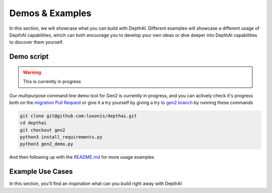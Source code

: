 Demos & Examples
================

In this section, we will showcase what you can build with DepthAI. Different examples will showcase a different usage
of DepthAI capabilities, which can both encourage you to develop your own ideas or dive deeper into DepthAI capabilities
to discover them yourself.

Demo script
###########

.. warning::

  This is currently in progress

Our multipurpose command line demo tool for Gen2 is currently in progress, and you can actively check it's progress
both on the `migration Pull Request <https://github.com/luxonis/depthai/pull/349>`__ or give it a try yourself
by giving a try to `gen2 branch <https://github.com/luxonis/depthai/tree/gen2>`__ by running these commands

.. code-block:: bash

  git clone git@github.com:luxonis/depthai.git
  cd depthai
  git checkout gen2
  python3 install_requirements.py
  python3 gen2_demo.py

And then following up with the `README.md <https://github.com/luxonis/depthai/blob/gen2/README.md>`__ for more usage examples

Example Use Cases
#################

In this section, you'll find an inspiration what can you build right away with DepthAI

.. raw:: html

   <div class="items-container">
      <div class="items-row">

         <div class="items-col">
            <div class="item">
               <div class="item-img-wrapper">
                  <a href="https://www.youtube.com/watch?v=PwnVrPaF-vs" target="_blank">
                    <img class="item-img" src="https://user-images.githubusercontent.com/5244214/106005496-954a8200-60b4-11eb-923e-b84df9de9fff.gif" alt="Age Gender Recognition"/>
                  </a>
               </div>
               <div class="item-body">
                  <h5 class="item-title">Age Gender Recognition</h5>
                  <p class="item-descr">
                      This example demonstrates how to run 2 stage inference on DepthAI using Gen2 Pipeline Builder.
                      <br/>
                      First, a face is detected on the image and then the cropped face frame is sent to age gender recognition network, which
                      produces the estimated results
                  </p>
               </div>
               <footer class="item-footer">
                  <a href="https://github.com/luxonis/depthai-experiments/tree/master/gen2-age-gender" class="btn item-cta">Try now ›</a>
               </footer>
            </div>
         </div>

         <div class="items-col">
            <div class="item">
               <div class="item-img-wrapper">
                  <a href="https://youtu.be/c4KEFG2eR3M" target="_blank">
                    <img class="item-img" src="https://user-images.githubusercontent.com/5244214/112673778-6a3a9f80-8e65-11eb-9b7b-e352beffe67a.gif" alt="COVID-19 mask detection"/>
                  </a>
               </div>
               <div class="item-body">
                  <h5 class="item-title">COVID-19 mask detection</h5>
                  <p class="item-descr">
                      This experiment allows you to run the COVID-19 mask/no-mask object detector which was trained via
                      the Google Colab tutorial <a href="https://github.com/luxonis/depthai-ml-training/tree/master/colab-notebooks#covid-19-maskno-mask-training" target="_blank">here</a>.
                  </p>
               </div>
               <footer class="item-footer">
                  <a href="https://github.com/luxonis/depthai-experiments/edit/master/gen2-coronamask" class="btn item-cta">Try now ›</a>
               </footer>
            </div>
         </div>

      </div>
      <div class="items-row">

         <div class="items-col">
            <div class="item">
               <div class="item-img-wrapper">
                  <img class="item-img" src="https://user-images.githubusercontent.com/32992551/99454609-e59eaa00-28e3-11eb-8858-e82fd8e6eaac.png" alt="Camera Demo"/>
               </div>
               <div class="item-body">
                  <h5 class="item-title">Camera Demo</h5>
                  <p class="item-descr">
                      This example shows how to use the DepthAI/megaAI/OAK cameras in the Gen2 Pipeline Builder over USB.
                  </p>
               </div>
               <footer class="item-footer">
                  <a href="https://github.com/luxonis/depthai-experiments/tree/master/gen2-camera-demo" class="btn item-cta">Try now ›</a>
               </footer>
            </div>
         </div>

         <div class="items-col">
            <div class="item">
               <div class="item-img-wrapper">
                  <a href="https://www.youtube.com/watch?v=tB_-mVVNIro" target="_blank">
                    <img class="item-img" src="https://user-images.githubusercontent.com/5244214/111202991-c62f3980-85c4-11eb-8bce-a3c517abeca1.gif" alt="License Plates Recognition"/>
                  </a>
               </div>
               <div class="item-body">
                  <h5 class="item-title">License Plates Recognition</h5>
                  <p class="item-descr">
                      This example demonstrates how to run 2 stage inference on DepthAI using Gen2 Pipeline Builder.
                      <br/>
                      First, a license plate is detected on the image and then the cropped license frame is sent to text
                      detection network, which tries to decode the license plates texts
                  </p>
               </div>
               <footer class="item-footer">
                  <a href="https://github.com/luxonis/depthai-experiments/tree/master/gen2-license-plate-recognition" class="btn item-cta">Try now ›</a>
               </footer>
            </div>
         </div>

      </div>
      <div class="items-row">

         <div class="items-col">
            <div class="item">
               <div class="item-img-wrapper">
                  <a href="https://www.youtube.com/watch?v=zjcUChyyNgI" target="_blank">
                    <img class="item-img" src="https://user-images.githubusercontent.com/32992551/109359126-25a9ed00-7842-11eb-9071-cddc7439e3ca.png" alt="Deeplabv3"/>
                  </a>
               </div>
               <div class="item-body">
                  <h5 class="item-title">Deeplabv3 (Segmentation)</h5>
                  <p class="item-descr">
                      This example shows how to run Deeplabv3+ on DepthAI in the Gen2 API system.
                  </p>
               </div>
               <footer class="item-footer">
                  <a href="https://github.com/luxonis/depthai-experiments/tree/master/gen2-deeplabv3_person" class="btn item-cta">Try now ›</a>
               </footer>
            </div>
         </div>

         <div class="items-col">
            <div class="item">
               <div class="item-img-wrapper">
                  <img class="item-img" src="https://github.com/geaxgx/depthai_blazepose/raw/main/img/taichi.gif" alt="Pose Estimation"/>
               </div>
               <div class="item-body">
                  <h5 class="item-title">Pose Estimation</h5>
                  <p class="item-descr">
                      Running Google Mediapipe body pose tracking models on DepthAI
                      <br/>
                      This example was created by our contributor - <a href="https://github.com/geaxgx" target="_blank">Geax</a>
                  </p>
               </div>
               <footer class="item-footer">
                  <a href="https://github.com/luxonis/depthai-experiments/tree/master/gen2-human-pose" class="btn item-cta">Try now ›</a>
               </footer>
            </div>
         </div>

      </div>
      <div class="items-row">

         <div class="items-col">
            <div class="item">
               <div class="item-img-wrapper">
                  <a href="https://www.youtube.com/watch?v=QlXGtMWVV18" target="_blank">
                    <img class="item-img" src="https://user-images.githubusercontent.com/32992551/108567421-71e6b180-72c5-11eb-8af0-c6e5c3382874.png" alt="Deeplabv3"/>
                  </a>
               </div>
               <div class="item-body">
                  <h5 class="item-title">Pedestrian reidentification</h5>
                  <p class="item-descr">
                      This example demonstrates how to run 2 stage inference on DepthAI using Gen2 Pipeline Builder.
                      <br/>
                      Original OpenVINO demo, on which this example was made, is <a target="_blank" href="https://docs.openvinotoolkit.org/2020.1/_demos_pedestrian_tracker_demo_README.html">here</a>.
                  </p>
               </div>
               <footer class="item-footer">
                  <a href="https://github.com/luxonis/depthai-experiments/tree/master/gen2-pedestrian-reidentification" class="btn item-cta">Try now ›</a>
               </footer>
            </div>
         </div>

         <div class="items-col">
            <div class="item">
               <div class="item-img-wrapper">
                  <a href="https://www.youtube.com/watch?v=Py3-dHQymko" target="_blank">
                    <img class="item-img" src="https://github.com/luxonis/depthai-experiments/raw/master/gen2-head-posture-detection/media/pose.gif" alt="Head posture detection"/>
                  </a>
               </div>
               <div class="item-body">
                  <h5 class="item-title">Head posture detection</h5>
                  <p class="item-descr">
                      This example demonstrates the Gen2 Pipeline Builder running face detection network and head detection network
                      <br/>
                      This example was created by our partner - <a href="https://www.oakchina.cn/" target="_blank">OAK-China</a>
                  </p>
               </div>
               <footer class="item-footer">
                  <a href="https://github.com/luxonis/depthai-experiments/tree/master/gen2-head-posture-detection" class="btn item-cta">Try now ›</a>
               </footer>
            </div>
         </div>

      </div>
      <div class="items-row">

         <div class="items-col">
            <div class="item">
               <div class="item-img-wrapper">
                  <a href="https://user-images.githubusercontent.com/5244214/106155520-0f483d00-6181-11eb-8b95-a2cb73cc4bac.mp4" target="_blank">
                    <img class="item-img" src="https://user-images.githubusercontent.com/5244214/106155937-4fa7bb00-6181-11eb-8c23-21abe12f7fe4.gif" alt="Gaze estimation"/>
                  </a>
               </div>
               <div class="item-body">
                  <h5 class="item-title">Gaze Estimation</h5>
                  <p class="item-descr">
                      This example demonstrates how to run 3 stage inference (3-series, 2-parallel) on DepthAI using Gen2 Pipeline Builder.
                      Original OpenVINO demo, on which this example was made, is <a target="_blank" href="https://docs.openvinotoolkit.org/2021.1/omz_demos_gaze_estimation_demo_README.html">here</a>.
                  </p>
               </div>
               <footer class="item-footer">
                  <a href="https://github.com/luxonis/depthai-experiments/tree/master/gen2-gaze-estimation" class="btn item-cta">Try now ›</a>
               </footer>
            </div>
         </div>

         <div class="items-col">
            <div class="item">
               <div class="item-img-wrapper">
                  <img class="item-img" src="https://github.com/luxonis/depthai-experiments/raw/master/gen2-fire-detection/images/fire_demo.gif" alt="Fire detection"/>
               </div>
               <div class="item-body">
                  <h5 class="item-title">Fire detection</h5>
                  <p class="item-descr">
                      This example demonstrates the Gen2 Pipeline Builder running fire detection network
                      <br/>
                      This example was created by our partner - <a href="https://www.oakchina.cn/" target="_blank">OAK-China</a>
                  </p>
               </div>
               <footer class="item-footer">
                  <a href="https://github.com/luxonis/depthai-experiments/tree/master/gen2-fire-detection" class="btn item-cta">Try now ›</a>
               </footer>
            </div>
         </div>

      </div>
      <div class="items-row">

         <div class="items-col">
            <div class="item">
               <div class="item-img-wrapper">
                  <img class="item-img" src="https://github.com/luxonis/depthai-experiments/raw/master/gen2-face-recognition/images/face_reg.png" alt="Face Recognition"/>
               </div>
               <div class="item-body">
                  <h5 class="item-title">Face Recognition</h5>
                  <p class="item-descr">
                    This example demonstrates the Gen2 Pipeline Builder running face detection network ,head posture
                    estimation network and face recognition network
                      <br/>
                    This example was created by our partner - <a href="https://www.oakchina.cn/" target="_blank">OAK-China</a>
                  </p>
               </div>
               <footer class="item-footer">
                  <a href="https://github.com/luxonis/depthai-experiments/tree/master/gen2-face-recognition" class="btn item-cta">Try now ›</a>
               </footer>
            </div>
         </div>

         <div class="items-col">
            <div class="item">
               <div class="item-img-wrapper">
                  <img class="item-img" src="https://github.com/luxonis/depthai-experiments/raw/master/gen2-fatigue-detection/media/fatigue.gif" alt="Fatigue Detection"/>
               </div>
               <div class="item-body">
                  <h5 class="item-title">Fatigue Detection</h5>
                  <p class="item-descr">
                      This example demonstrates the Gen2 Pipeline Builder running face detection network and head detection network
                      <br/>
                      This example was created by our partner - <a href="https://www.oakchina.cn/" target="_blank">OAK-China</a>
                  </p>
               </div>
               <footer class="item-footer">
                  <a href="https://github.com/luxonis/depthai-experiments/tree/master/gen2-fatigue-detection" class="btn item-cta">Try now ›</a>
               </footer>
            </div>
         </div>

      </div>
   </div>
